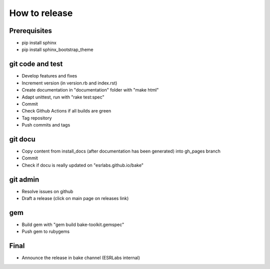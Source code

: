 How to release
==============

Prerequisites
-------------
- pip install sphinx
- pip install sphinx_bootstrap_theme

git code and test
-----------------

- Develop features and fixes
- Increment version (in version.rb and index.rst)
- Create documentation in "documentation" folder with "make html"
- Adapt unittest, run with "rake test:spec"
- Commit
- Check Github Actions if all builds are green
- Tag repository
- Push commits and tags

git docu
--------

- Copy content from install_docs (after documentation has been generated) into gh_pages branch
- Commit
- Check if docu is really updated on "esrlabs.github.io/bake"

git admin
---------

- Resolve issues on github
- Draft a release (click on main page on releases link)

gem
---

- Build gem with "gem build bake-toolkit.gemspec"
- Push gem to rubygems

Final
-----

- Announce the release in bake channel (ESRLabs internal)
